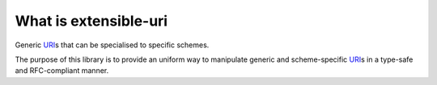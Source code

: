 ======================
What is extensible-uri
======================

Generic `URI`_\ s that can be specialised to specific schemes.

The purpose of this library is to provide an uniform way to manipulate
generic and scheme-specific `URI`_\ s in a type-safe and RFC-compliant
manner.

.. _URI: http://tools.ietf.org/html/rfc3986

